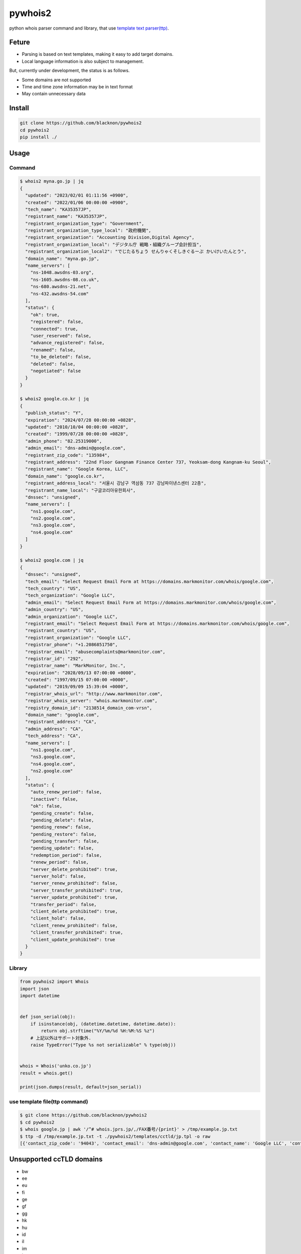pywhois2
========

python whois parser command and library, that use `template text
parser(ttp) <https://github.com/dmulyalin/ttp>`__.

Feture
------

-  Parsing is based on text templates, making it easy to add target
   domains.
-  Local language information is also subject to management.

But, currently under development, the status is as follows.

-  Some domains are not supported
-  Time and time zone information may be in text format
-  May contain unnecessary data

Install
-------

.. code:: bash

   git clone https://github.com/blacknon/pywhois2
   cd pywhois2
   pip install ./

Usage
-----

Command
~~~~~~~

.. code:: shell

   $ whois2 myna.go.jp | jq
   {
     "updated": "2023/02/01 01:11:56 +0900",
     "created": "2022/01/06 00:00:00 +0900",
     "tech_name": "KA35357JP",
     "registrant_name": "KA35357JP",
     "registrant_organization_type": "Government",
     "registrant_organization_type_local": "政府機関",
     "registrant_organization": "Accounting Division,Digital Agency",
     "registrant_organization_local": "デジタル庁 戦略・組織グループ会計担当",
     "registrant_organization_local2": "でじたるちょう せんりゃくそしきぐるーぷ かいけいたんとう",
     "domain_name": "myna.go.jp",
     "name_servers": [
       "ns-1048.awsdns-03.org",
       "ns-1605.awsdns-08.co.uk",
       "ns-680.awsdns-21.net",
       "ns-432.awsdns-54.com"
     ],
     "status": {
       "ok": true,
       "registered": false,
       "connected": true,
       "user_reserved": false,
       "advance_registered": false,
       "renamed": false,
       "to_be_deleted": false,
       "deleted": false,
       "negotiated": false
     }
   }

   $ whois2 google.co.kr | jq
   {
     "publish_status": "Y",
     "expiration": "2024/07/28 00:00:00 +0828",
     "updated": "2010/10/04 00:00:00 +0828",
     "created": "1999/07/28 00:00:00 +0828",
     "admin_phone": "82.25319000",
     "admin_email": "dns-admin@google.com",
     "registrant_zip_code": "135984",
     "registrant_address": "22nd Floor Gangnam Finance Center 737, Yeoksam-dong Kangnam-ku Seoul",
     "registrant_name": "Google Korea, LLC",
     "domain_name": "google.co.kr",
     "registrant_address_local": "서울시 강남구 역삼동 737 강남파이낸스센터 22층",
     "registrant_name_local": "구글코리아유한회사",
     "dnssec": "unsigned",
     "name_servers": [
       "ns1.google.com",
       "ns2.google.com",
       "ns3.google.com",
       "ns4.google.com"
     ]
   }

   $ whois2 google.com | jq
   {
     "dnssec": "unsigned",
     "tech_email": "Select Request Email Form at https://domains.markmonitor.com/whois/google.com",
     "tech_country": "US",
     "tech_organization": "Google LLC",
     "admin_email": "Select Request Email Form at https://domains.markmonitor.com/whois/google.com",
     "admin_country": "US",
     "admin_organization": "Google LLC",
     "registrant_email": "Select Request Email Form at https://domains.markmonitor.com/whois/google.com",
     "registrant_country": "US",
     "registrant_organization": "Google LLC",
     "registrar_phone": "+1.2086851750",
     "registrar_email": "abusecomplaints@markmonitor.com",
     "registrar_id": "292",
     "registrar_name": "MarkMonitor, Inc.",
     "expiration": "2028/09/13 07:00:00 +0000",
     "created": "1997/09/15 07:00:00 +0000",
     "updated": "2019/09/09 15:39:04 +0000",
     "registrar_whois_url": "http://www.markmonitor.com",
     "registrar_whois_server": "whois.markmonitor.com",
     "registry_domain_id": "2138514_domain_com-vrsn",
     "domain_name": "google.com",
     "registrant_address": "CA",
     "admin_address": "CA",
     "tech_address": "CA",
     "name_servers": [
       "ns1.google.com",
       "ns3.google.com",
       "ns4.google.com",
       "ns2.google.com"
     ],
     "status": {
       "auto_renew_period": false,
       "inactive": false,
       "ok": false,
       "pending_create": false,
       "pending_delete": false,
       "pending_renew": false,
       "pending_restore": false,
       "pending_transfer": false,
       "pending_update": false,
       "redemption_period": false,
       "renew_period": false,
       "server_delete_prohibited": true,
       "server_hold": false,
       "server_renew_prohibited": false,
       "server_transfer_prohibited": true,
       "server_update_prohibited": true,
       "transfer_period": false,
       "client_delete_prohibited": true,
       "client_hold": false,
       "client_renew_prohibited": false,
       "client_transfer_prohibited": true,
       "client_update_prohibited": true
     }
   }

Library
~~~~~~~

.. code:: python

   from pywhois2 import Whois
   import json
   import datetime


   def json_serial(obj):
       if isinstance(obj, (datetime.datetime, datetime.date)):
           return obj.strftime("%Y/%m/%d %H:%M:%S %z")
       # 上記以外はサポート対象外.
       raise TypeError("Type %s not serializable" % type(obj))


   whois = Whois('unko.co.jp')
   result = whois.get()

   print(json.dumps(result, default=json_serial))

use template file(ttp command)
~~~~~~~~~~~~~~~~~~~~~~~~~~~~~~

.. code:: bash

   $ git clone https://github.com/blacknon/pywhois2
   $ cd pywhois2
   $ whois google.jp | awk '/^# whois.jprs.jp/,/FAX番号/{print}' > /tmp/example.jp.txt
   $ ttp -d /tmp/example.jp.txt -t ./pywhois2/templates/cctld/jp.tpl -o raw
   [{'contact_zip_code': '94043', 'contact_email': 'dns-admin@google.com', 'contact_name': 'Google LLC', 'contact_name_local': 'Google LLC', 'updated': datetime.datetime(2023, 6, 1, 1, 5, 7, tzinfo=datetime.timezone(datetime.timedelta(seconds=32400))), 'expiration': datetime.datetime(2024, 5, 31, 0, 0, tzinfo=datetime.timezone(datetime.timedelta(seconds=32400))), 'created': datetime.datetime(2005, 5, 30, 0, 0, tzinfo=datetime.timezone(datetime.timedelta(seconds=32400))), 'registrant_name': 'Google LLC', 'registrant_name_local': 'Google LLC', 'domain_name': 'google.jp', 'name_servers': ['ns1.google.com', 'ns2.google.com', 'ns3.google.com', 'ns4.google.com'], 'status': {'ok': True, 'hold': False, 'to_be_suspended': False, 'suspended': False}, 'contact_address': 'Mountain View, 1600 Amphitheatre Parkway, CA', 'contact_fax': '16502530001', 'contact_phone': '16502530000', 'contact_address_local': 'Mountain View 1600 Amphitheatre Parkway CA'}]

Unsupported ccTLD domains
-------------------------

-  bw
-  ee
-  eu
-  fi
-  ge
-  gf
-  gg
-  hk
-  hu
-  id
-  il
-  im
-  ir
-  is
-  it
-  je
-  kg
-  kz
-  lt
-  lu
-  lv
-  md
-  mo
-  mq
-  mx
-  nc
-  nl
-  no
-  nu
-  om
-  pf
-  pk
-  pl
-  qa
-  ro
-  rs
-  ru
-  sa
-  se
-  sg
-  si
-  sk
-  sm
-  sn
-  st
-  sy
-  tc
-  tg
-  th
-  tm
-  tn
-  to
-  tr
-  tw
-  ua
-  ug
-  uk
-  uz
-  ye
